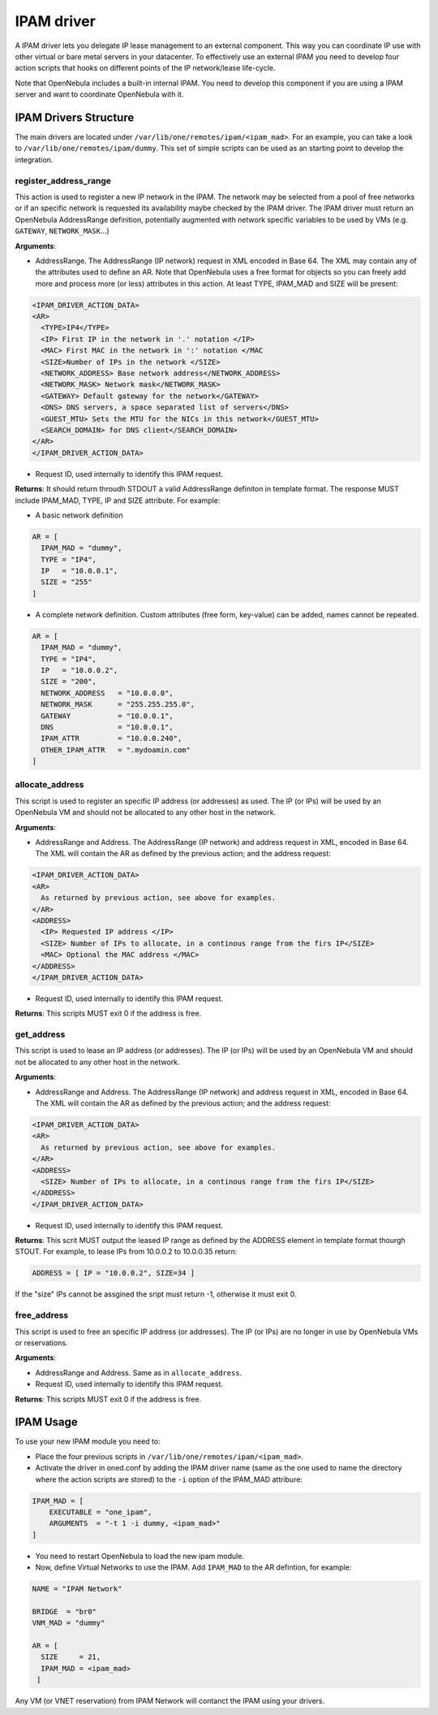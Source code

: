 .. _devel-ipam:

================================================================================
IPAM driver
================================================================================

A IPAM driver lets you delegate IP lease management to an external component. This way you can coordinate IP use with other virtual or bare metal servers in your datacenter. To effectively use an external IPAM you need to develop four action scripts that hooks on different points of the IP network/lease life-cycle.

Note that OpenNebula includes a built-in internal IPAM. You need to develop this component if you are using a IPAM server and want to coordinate OpenNebula with it.


IPAM Drivers Structure
================================================================================

The main drivers are located under ``/var/lib/one/remotes/ipam/<ipam_mad>``. For an example, you can take a look to ``/var/lib/one/remotes/ipam/dummy``. This set of simple scripts can be used as an starting point to develop the integration.

register_address_range
~~~~~~~~~~~~~~~~~~~~~~~~~~~~~~~~~~~~~~~~~~~~~~~~~~~~~~~~~~~~~~~~~~~~~~~~~~~~~~~~

This action is used to register a new IP network in the IPAM. The network may be selected from a pool of free networks or if an specific network is requested its availability maybe checked by the IPAM driver. The IPAM driver must return an OpenNebula AddressRange definition, potentially augmented with network specific variables to be used by VMs (e.g. ``GATEWAY``, ``NETWORK_MASK``...)

**Arguments**:

* AddressRange. The AddressRange (IP network) request in XML encoded in Base 64. The XML may contain any of the attributes used to define an AR. Note that OpenNebula uses a free format for objects so you can freely add more and process more (or less) attributes in this action. At least TYPE, IPAM_MAD and SIZE will be present:

.. code::

  <IPAM_DRIVER_ACTION_DATA>
  <AR>
    <TYPE>IP4</TYPE>
    <IP> First IP in the network in '.' notation </IP>
    <MAC> First MAC in the network in ':' notation </MAC
    <SIZE>Number of IPs in the network </SIZE>
    <NETWORK_ADDRESS> Base network address</NETWORK_ADDRESS>
    <NETWORK_MASK> Network mask</NETWORK_MASK>
    <GATEWAY> Default gateway for the network</GATEWAY>
    <DNS> DNS servers, a space separated list of servers</DNS>
    <GUEST_MTU> Sets the MTU for the NICs in this network</GUEST_MTU>
    <SEARCH_DOMAIN> for DNS client</SEARCH_DOMAIN>
  </AR>
  </IPAM_DRIVER_ACTION_DATA>

* Request ID, used internally to identify this IPAM request.

**Returns**: It should return throudh STDOUT a valid AddressRange definiton in template format. The response MUST include IPAM_MAD, TYPE, IP and SIZE attribute. For example:

* A basic network definition

.. code::

    AR = [
      IPAM_MAD = "dummy",
      TYPE = "IP4",
      IP   = "10.0.0.1",
      SIZE = "255"
    ]

* A complete network definition. Custom attributes (free form, key-value) can be added, names cannot be repeated.

.. code::

    AR = [
      IPAM_MAD = "dummy",
      TYPE = "IP4",
      IP   = "10.0.0.2",
      SIZE = "200",
      NETWORK_ADDRESS   = "10.0.0.0",
      NETWORK_MASK      = "255.255.255.0",
      GATEWAY           = "10.0.0.1",
      DNS               = "10.0.0.1",
      IPAM_ATTR         = "10.0.0.240",
      OTHER_IPAM_ATTR   = ".mydoamin.com"
    ]


allocate_address
~~~~~~~~~~~~~~~~~~~~~~~~~~~~~~~~~~~~~~~~~~~~~~~~~~~~~~~~~~~~~~~~~~~~~~~~~~~~~~~~
This script is used to register an specific IP address (or addresses) as used. The IP (or IPs)  will be used by an OpenNebula VM and should not be allocated to any other host in the network.

**Arguments**:

* AddressRange and Address. The AddressRange (IP network) and address request in XML, encoded in Base 64. The XML will contain the AR as defined by the previous action; and the address request:

.. code::

  <IPAM_DRIVER_ACTION_DATA>
  <AR>
    As returned by previous action, see above for examples.
  </AR>
  <ADDRESS>
    <IP> Requested IP address </IP>
    <SIZE> Number of IPs to allocate, in a continous range from the firs IP</SIZE>
    <MAC> Optional the MAC address </MAC>
  </ADDRESS>
  </IPAM_DRIVER_ACTION_DATA>

* Request ID, used internally to identify this IPAM request.

**Returns**: This scripts MUST exit 0 if the address is free.

get_address
~~~~~~~~~~~~~~~~~~~~~~~~~~~~~~~~~~~~~~~~~~~~~~~~~~~~~~~~~~~~~~~~~~~~~~~~~~~~~~~
This script is used to lease an IP address (or addresses). The IP (or IPs)  will be used by an OpenNebula VM and should not be allocated to any other host in the network.

**Arguments**:

* AddressRange and Address. The AddressRange (IP network) and address request in XML, encoded in Base 64. The XML will contain the AR as defined by the previous action; and the address request:

.. code::

  <IPAM_DRIVER_ACTION_DATA>
  <AR>
    As returned by previous action, see above for examples.
  </AR>
  <ADDRESS>
    <SIZE> Number of IPs to allocate, in a continous range from the firs IP</SIZE>
  </ADDRESS>
  </IPAM_DRIVER_ACTION_DATA>

* Request ID, used internally to identify this IPAM request.

**Returns**: This scrit MUST output the leased IP range as defined by the ADDRESS element in template format thourgh STOUT. For example, to lease IPs from 10.0.0.2 to 10.0.0.35 return:

.. code::

  ADDRESS = [ IP = "10.0.0.2", SIZE=34 ]

If the "size" IPs cannot be assgined the sript must return -1, otherwise it must exit 0.

free_address
~~~~~~~~~~~~~~~~~~~~~~~~~~~~~~~~~~~~~~~~~~~~~~~~~~~~~~~~~~~~~~~~~~~~~~~~~~~~~~~~
This script is used to free an specific IP address (or addresses). The IP (or IPs)  are no longer in use by OpenNebula VMs or reservations.

**Arguments**:

* AddressRange and Address. Same as in ``allocate_address``.
* Request ID, used internally to identify this IPAM request.

**Returns**: This scripts MUST exit 0 if the address is free.

IPAM Usage
================================================================================

To use your new IPAM module you need to:

* Place the four previous scripts in ``/var/lib/one/remotes/ipam/<ipam_mad>``.
* Activate the driver in oned.conf by adding the IPAM driver name (same as the one used to name the directory where the action scripts are stored) to the ``-i`` option of the IPAM_MAD attribure:

.. code::

    IPAM_MAD = [
        EXECUTABLE = "one_ipam",
        ARGUMENTS  = "-t 1 -i dummy, <ipam_mad>"
    ]

* You need to restart OpenNebula to load the new ipam module.
* Now, define Virtual Networks to use the IPAM. Add ``IPAM_MAD`` to the AR defintion, for example:

.. code::

  NAME = "IPAM Network"

  BRIDGE  = "br0"
  VNM_MAD = "dummy"

  AR = [
    SIZE     = 21,
    IPAM_MAD = <ipam_mad>
   ]

Any VM (or VNET reservation) from IPAM Network will contanct the IPAM using your drivers.
